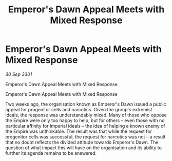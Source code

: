 :PROPERTIES:
:ID:       b6188893-cb56-45fd-b546-380dbfb69d30
:END:
#+title: Emperor's Dawn Appeal Meets with Mixed Response
#+filetags: :galnet:

* Emperor's Dawn Appeal Meets with Mixed Response

/30 Sep 3301/

Emperor's Dawn Appeal Meets with Mixed Response 
 
Emperor's Dawn Appeal Meets with Mixed Response 

Two weeks ago, the organisation known as Emperor's Dawn issued a public appeal for progenitor cells and narcotics. Given the group's extremist ideals, the response was understandably mixed. Many of those who oppose the Empire were only too happy to help, but for others – even those with no particular affinity for Imperial ideals – the idea of helping a known enemy of the Empire was unthinkable. The result was that while the request for progenitor cells was successful, the request for narcotics was not – a result that no doubt reflects the divided attitude towards Emperor's Dawn. The question of what impact this will have on the organisation and its ability to further its agenda remains to be answered.
